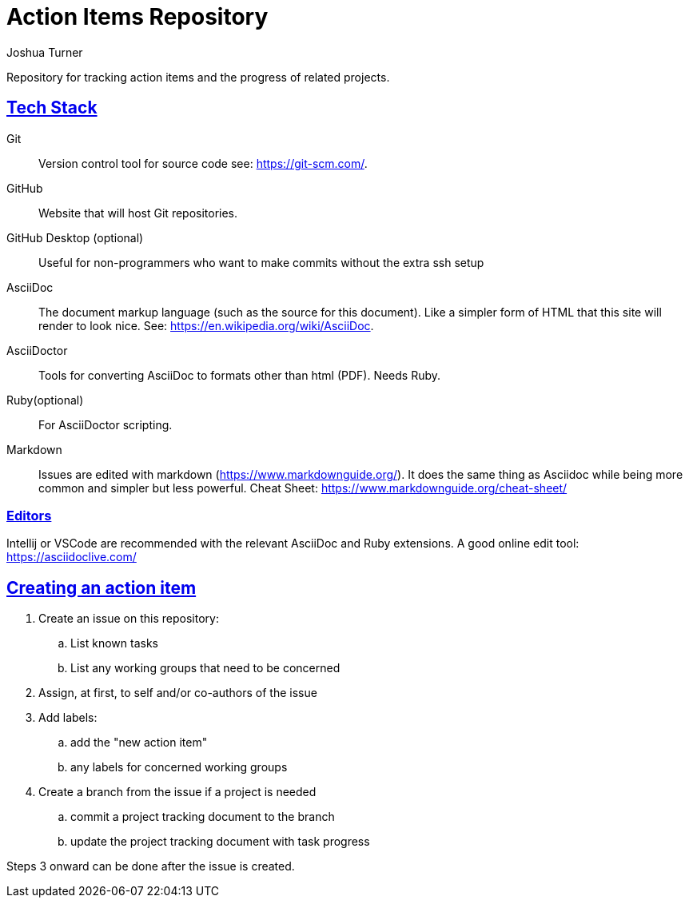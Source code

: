 = Action Items Repository
Joshua Turner
:sectlinks:

Repository for tracking action items and the progress of related projects.

== Tech Stack
Git:: Version control tool for source code see: https://git-scm.com/.
GitHub:: Website that will host Git repositories.
GitHub Desktop (optional):: Useful for non-programmers who want to make commits without the extra ssh setup
AsciiDoc:: The document markup language (such as the source for this document). Like a simpler form of HTML that this site will render to look nice. See: https://en.wikipedia.org/wiki/AsciiDoc.
AsciiDoctor:: Tools for converting AsciiDoc to formats other than html (PDF). Needs Ruby.
Ruby(optional):: For AsciiDoctor scripting.
Markdown:: Issues are edited with markdown (https://www.markdownguide.org/).
It does the same thing as Asciidoc while being more common and simpler but less powerful.
Cheat Sheet: https://www.markdownguide.org/cheat-sheet/

=== Editors
Intellij or VSCode are recommended with the relevant AsciiDoc and Ruby extensions.
A good online edit tool: https://asciidoclive.com/

== Creating an action item

. Create an issue on this repository:
.. List known tasks
.. List any working groups that need to be concerned
. Assign, at first, to self and/or co-authors of the issue
. Add labels:
.. add the "new action item"
.. any labels for concerned working groups
. Create a branch from the issue if a project is needed
.. commit a project tracking document to the branch
.. update the project tracking document with task progress

Steps 3 onward can be done after the issue is created.
